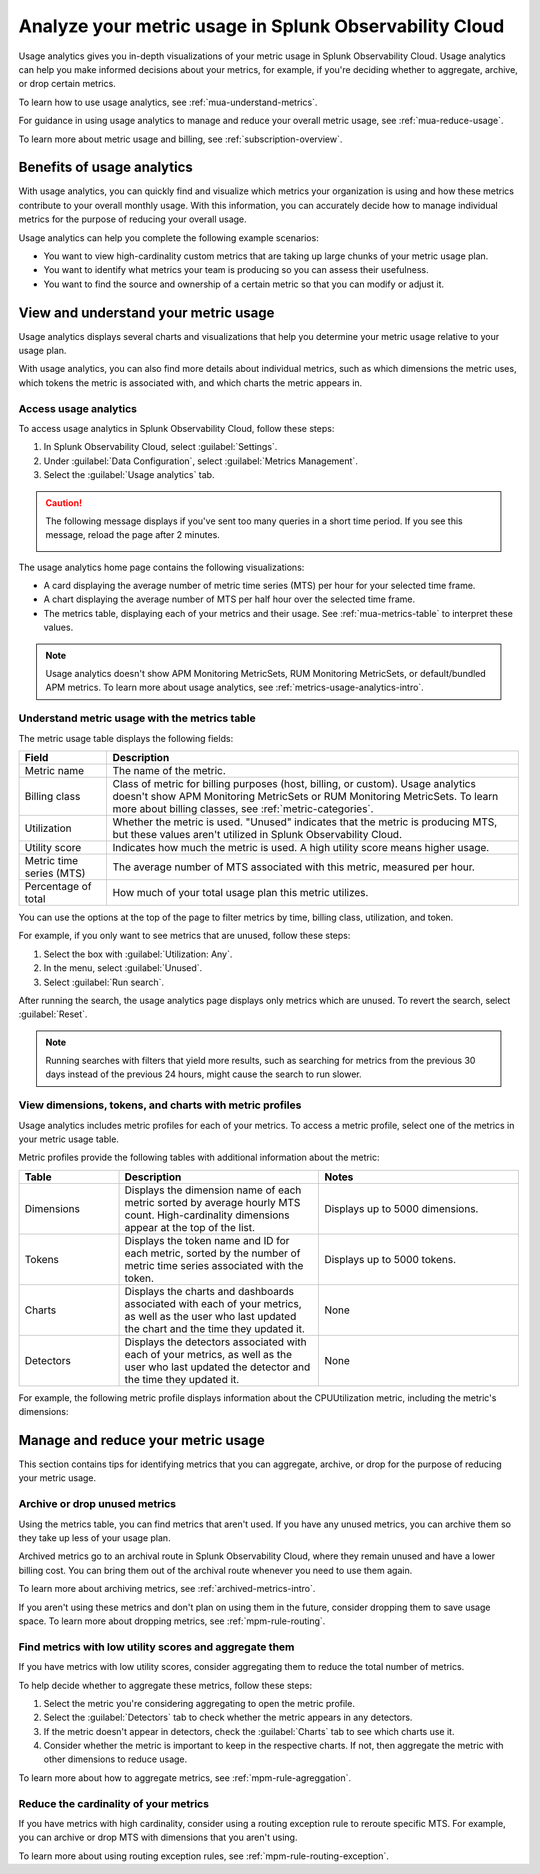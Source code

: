 .. _metrics-usage-analytics-intro:

********************************************************************
Analyze your metric usage in Splunk Observability Cloud
********************************************************************

.. meta:: 
    :description: Use usage analytics to determine the usage of your metrics in Splunk Observability Cloud.

Usage analytics gives you in-depth visualizations of your metric usage in Splunk Observability Cloud. Usage analytics can help you make informed decisions about your metrics, for example, if you're deciding whether to aggregate, archive, or drop certain metrics.

To learn how to use usage analytics, see :ref:`mua-understand-metrics`.

For guidance in using usage analytics to manage and reduce your overall metric usage, see :ref:`mua-reduce-usage`.

To learn more about metric usage and billing, see :ref:`subscription-overview`.

Benefits of usage analytics
================================================

With usage analytics, you can quickly find and visualize which metrics your organization is using and how these metrics contribute to your overall monthly usage. With this information, you can accurately decide how to manage individual metrics for the purpose of reducing your overall usage.

Usage analytics can help you complete the following example scenarios: 

* You want to view high-cardinality custom metrics that are taking up large chunks of your metric usage plan. 
* You want to identify what metrics your team is producing so you can assess their usefulness.
* You want to find the source and ownership of a certain metric so that you can modify or adjust it.

.. _mua-understand-metrics:

View and understand your metric usage
====================================================

Usage analytics displays several charts and visualizations that help you determine your metric usage relative to your usage plan. 

With usage analytics, you can also find more details about individual metrics, such as which dimensions the metric uses, which tokens the metric is associated with, and which charts the metric appears in.

Access usage analytics
------------------------------------------------

To access usage analytics in Splunk Observability Cloud, follow these steps:

#. In Splunk Observability Cloud, select :guilabel:`Settings`.
#. Under :guilabel:`Data Configuration`, select :guilabel:`Metrics Management`.
#. Select the :guilabel:`Usage analytics` tab.

.. caution:: The following message displays if you've sent too many queries in a short time period. If you see this message, reload the page after 2 minutes.

  .. image:: /_images/infrastructure/rate-limiting-mua.png
    :width: 80%
    :alt: The rate limiting message in Splunk Observability Cloud.

The usage analytics home page contains the following visualizations:

* A card displaying the average number of metric time series (MTS) per hour for your selected time frame.
* A chart displaying the average number of MTS per half hour over the selected time frame.
* The metrics table, displaying each of your metrics and their usage. See :ref:`mua-metrics-table` to interpret these values.

.. image:: /_images/images-metrics/usage-analytics-home-page.png
  :alt: The usage analytics home page, which displays the total MTS count, trends for hourly MTS count, and metrics with the highest utilization.

.. note:: Usage analytics doesn't show APM Monitoring MetricSets, RUM Monitoring MetricSets, or default/bundled APM metrics. To learn more about usage analytics, see :ref:`metrics-usage-analytics-intro`.
  
.. _mua-metrics-table:

Understand metric usage with the metrics table 
-------------------------------------------------

The metric usage table displays the following fields:

.. list-table:: 
    :header-rows: 1

    * - Field
      - Description
    * - Metric name
      - The name of the metric.
    * - Billing class
      - Class of metric for billing purposes (host, billing, or custom). Usage analytics doesn't show APM Monitoring MetricSets or RUM Monitoring MetricSets. To learn more about billing classes, see :ref:`metric-categories`.
    * - Utilization
      - Whether the metric is used. "Unused" indicates that the metric is producing MTS, but these values aren't utilized in Splunk Observability Cloud.
    * - Utility score
      - Indicates how much the metric is used. A high utility score means higher usage.
    * - Metric time series (MTS)
      - The average number of MTS associated with this metric, measured per hour.
    * - Percentage of total
      - How much of your total usage plan this metric utilizes.

You can use the options at the top of the page to filter metrics by time, billing class, utilization, and token. 

For example, if you only want to see metrics that are unused, follow these steps:

#. Select the box with :guilabel:`Utilization: Any`. 
#. In the menu, select :guilabel:`Unused`.
#. Select :guilabel:`Run search`.

After running the search, the usage analytics page displays only metrics which are unused. To revert the search, select :guilabel:`Reset`.

.. note:: Running searches with filters that yield more results, such as searching for metrics from the previous 30 days instead of the previous 24 hours, might cause the search to run slower. 

View dimensions, tokens, and charts with metric profiles
---------------------------------------------------------

Usage analytics includes metric profiles for each of your metrics. To access a metric profile, select one of the metrics in your metric usage table.

Metric profiles provide the following tables with additional information about the metric:

.. list-table:: 
    :header-rows: 1
    :widths: 20, 40, 40

    * - Table
      - Description
      - Notes
    * - Dimensions
      - Displays the dimension name of each metric sorted by average hourly MTS count. High-cardinality dimensions appear at the top of the list.
      - Displays up to 5000 dimensions.
    * - Tokens
      - Displays the token name and ID for each metric, sorted by the number of metric time series associated with the token. 
      - Displays up to 5000 tokens.
    * - Charts
      - Displays the charts and dashboards associated with each of your metrics, as well as the user who last updated the chart and the time they updated it.
      - None
    * - Detectors
      - Displays the detectors associated with each of your metrics, as well as the user who last updated the detector and the time they updated it.
      - None

For example, the following metric profile displays information about the CPUUtilization metric, including the metric's dimensions:

.. image:: /_images/images-metrics/usage-analytics-example-profile.png
  :alt: Information about the CPUUtilization metric, including the total MTS, the percentage of total MTS, and related tokens, dimensions, charts, and detectors.

.. _mua-reduce-usage:

Manage and reduce your metric usage
================================================

This section contains tips for identifying metrics that you can aggregate, archive, or drop for the purpose of reducing your metric usage. 

Archive or drop unused metrics
-----------------------------------------------

Using the metrics table, you can find metrics that aren't used. If you have any unused metrics, you can archive them so they take up less of your usage plan. 

Archived metrics go to an archival route in Splunk Observability Cloud, where they remain unused and have a lower billing cost. You can bring them out of the archival route whenever you need to use them again.

To learn more about archiving metrics, see :ref:`archived-metrics-intro`.

If you aren't using these metrics and don't plan on using them in the future, consider dropping them to save usage space. To learn more about dropping metrics, see :ref:`mpm-rule-routing`.

Find metrics with low utility scores and aggregate them
-------------------------------------------------------------

If you have metrics with low utility scores, consider aggregating them to reduce the total number of metrics.

To help decide whether to aggregate these metrics, follow these steps:

#. Select the metric you're considering aggregating to open the metric profile. 
#. Select the :guilabel:`Detectors` tab to check whether the metric appears in any detectors.
#. If the metric doesn't appear in detectors, check the :guilabel:`Charts` tab to see which charts use it.
#. Consider whether the metric is important to keep in the respective charts. If not, then aggregate the metric with other dimensions to reduce usage.

To learn more about how to aggregate metrics, see :ref:`mpm-rule-agreggation`.

Reduce the cardinality of your metrics
--------------------------------------------------------------

If you have metrics with high cardinality, consider using a routing exception rule to reroute specific MTS. For example, you can archive or drop MTS with dimensions that you aren't using.

To learn more about using routing exception rules, see :ref:`mpm-rule-routing-exception`.















